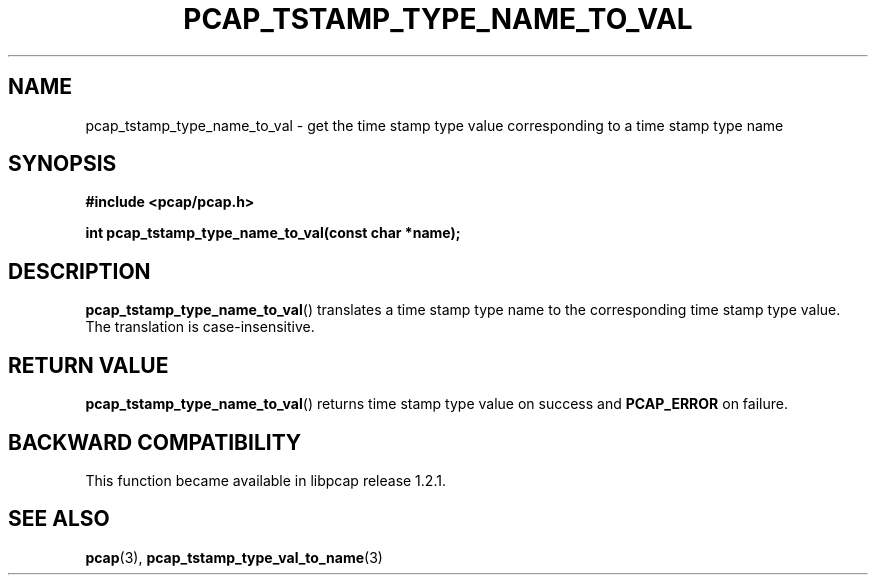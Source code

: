 .\"
.\" Copyright (c) 1994, 1996, 1997
.\"	The Regents of the University of California.  All rights reserved.
.\"
.\" Redistribution and use in source and binary forms, with or without
.\" modification, are permitted provided that: (1) source code distributions
.\" retain the above copyright notice and this paragraph in its entirety, (2)
.\" distributions including binary code include the above copyright notice and
.\" this paragraph in its entirety in the documentation or other materials
.\" provided with the distribution, and (3) all advertising materials mentioning
.\" features or use of this software display the following acknowledgement:
.\" ``This product includes software developed by the University of California,
.\" Lawrence Berkeley Laboratory and its contributors.'' Neither the name of
.\" the University nor the names of its contributors may be used to endorse
.\" or promote products derived from this software without specific prior
.\" written permission.
.\" THIS SOFTWARE IS PROVIDED ``AS IS'' AND WITHOUT ANY EXPRESS OR IMPLIED
.\" WARRANTIES, INCLUDING, WITHOUT LIMITATION, THE IMPLIED WARRANTIES OF
.\" MERCHANTABILITY AND FITNESS FOR A PARTICULAR PURPOSE.
.\"
.TH PCAP_TSTAMP_TYPE_NAME_TO_VAL 3 "22 August 2018"
.SH NAME
pcap_tstamp_type_name_to_val \- get the time stamp type value
corresponding to a time stamp type name
.SH SYNOPSIS
.nf
.ft B
#include <pcap/pcap.h>
.ft
.LP
.ft B
int pcap_tstamp_type_name_to_val(const char *name);
.ft
.fi
.SH DESCRIPTION
.BR pcap_tstamp_type_name_to_val ()
translates a time stamp type name to the corresponding time stamp type
value.  The translation is case-insensitive.
.SH RETURN VALUE
.BR pcap_tstamp_type_name_to_val ()
returns time stamp type value on success and
.B PCAP_ERROR
on failure.
.SH BACKWARD COMPATIBILITY
.PP
This function became available in libpcap release 1.2.1.
.SH SEE ALSO
.BR pcap (3),
.BR pcap_tstamp_type_val_to_name (3)
